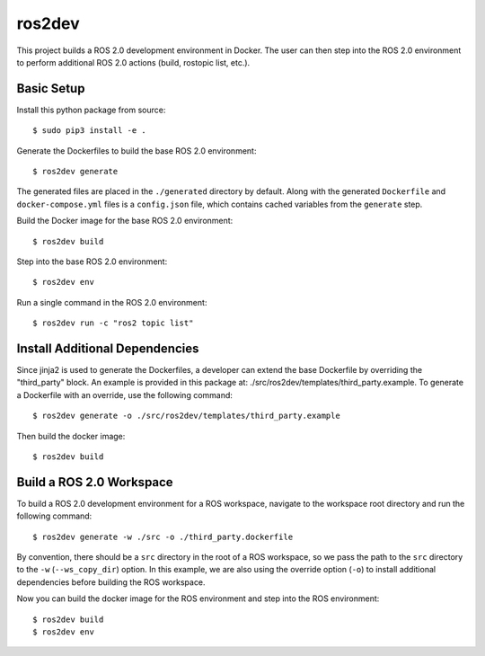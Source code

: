 ros2dev
==========================

This project builds a ROS 2.0 development environment in Docker. The user can
then step into the ROS 2.0 environment to perform additional ROS 2.0 actions
(build, rostopic list, etc.).

Basic Setup
-----------

Install this python package from source: ::

  $ sudo pip3 install -e .

Generate the Dockerfiles to build the base ROS 2.0 environment: ::

  $ ros2dev generate

The generated files are placed in the ``./generated`` directory by
default. Along with the generated ``Dockerfile`` and ``docker-compose.yml``
files is a ``config.json`` file, which contains cached variables from the
``generate`` step.

Build the Docker image for the base ROS 2.0 environment: ::

  $ ros2dev build

Step into the base ROS 2.0 environment: ::

  $ ros2dev env

Run a single command in the ROS 2.0 environment: ::

  $ ros2dev run -c "ros2 topic list"

Install Additional Dependencies
-------------------------------

Since jinja2 is used to generate the Dockerfiles, a developer can extend the
base Dockerfile by overriding the "third_party" block. An example is provided
in this package at: ./src/ros2dev/templates/third_party.example. To generate a
Dockerfile with an override, use the following command: ::

  $ ros2dev generate -o ./src/ros2dev/templates/third_party.example

Then build the docker image: ::

  $ ros2dev build

Build a ROS 2.0 Workspace
-------------------------

To build a ROS 2.0 development environment for a ROS workspace, navigate to the
workspace root directory and run the following command: ::

  $ ros2dev generate -w ./src -o ./third_party.dockerfile

By convention, there should be a ``src`` directory in the root of a ROS
workspace, so we pass the path to the ``src`` directory to the ``-w``
(``--ws_copy_dir``) option. In this example, we are also using the override
option (``-o``) to install additional dependencies before building the ROS
workspace.

Now you can build the docker image for the ROS environment and step into the
ROS environment: ::

  $ ros2dev build
  $ ros2dev env
